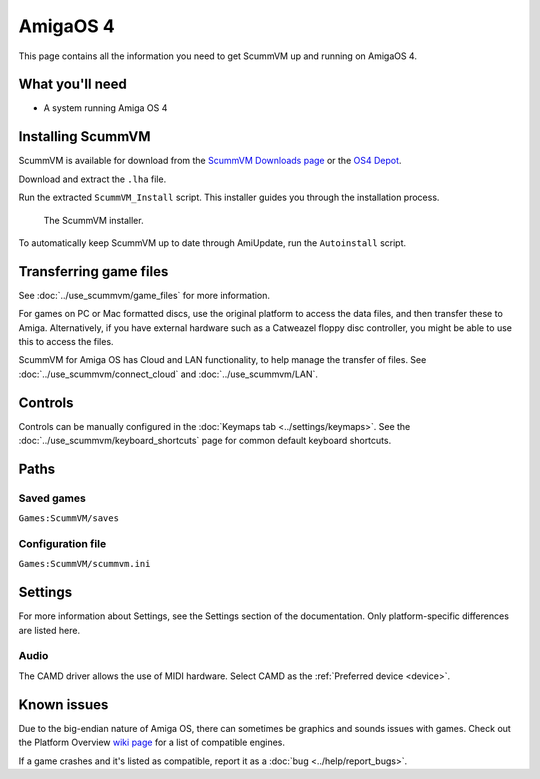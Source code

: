 =============================
AmigaOS 4
=============================

This page contains all the information you need to get ScummVM up and running on AmigaOS 4. 

What you'll need
===================

- A system running Amiga OS 4

Installing ScummVM
=====================================

ScummVM is available for download from the `ScummVM Downloads page <https://www.scummvm.org/downloads/>`_ or the `OS4 Depot <http://www.os4depot.net>`_. 

Download and extract the ``.lha`` file. 

Run the extracted ``ScummVM_Install`` script. This installer guides you through the installation process. 

.. figure:: ../images/amigaos_4/installer.png

    The ScummVM installer. 

To automatically keep ScummVM up to date through AmiUpdate, run the ``Autoinstall`` script. 


Transferring game files
=========================

See :doc:`../use_scummvm/game_files` for more information. 

For games on PC or Mac formatted discs, use the original platform to access the data files, and then transfer these to Amiga. Alternatively, if you have external hardware such as a Catweazel floppy disc controller, you might be able to use this to access the files. 

ScummVM for Amiga OS has Cloud and LAN functionality, to help manage the transfer of files. See :doc:`../use_scummvm/connect_cloud` and :doc:`../use_scummvm/LAN`. 

Controls
=================

Controls can be manually configured in the :doc:`Keymaps tab <../settings/keymaps>`. See the :doc:`../use_scummvm/keyboard_shortcuts` page for common default keyboard shortcuts. 


Paths 
=======

Saved games 
*******************
``Games:ScummVM/saves``

Configuration file 
**************************
``Games:ScummVM/scummvm.ini``


Settings
==========

For more information about Settings, see the Settings section of the documentation. Only platform-specific differences are listed here. 

Audio
******

The CAMD driver allows the use of MIDI hardware. Select CAMD as the :ref:`Preferred device <device>`.


Known issues
==============

Due to the big-endian nature of Amiga OS, there can sometimes be graphics and sounds issues with games. Check out the Platform Overview `wiki page <https://wiki.scummvm.org/index.php?title=Platforms/Overview>`_ for a list of compatible engines. 

If a game crashes and it's listed as compatible, report it as a :doc:`bug <../help/report_bugs>`.